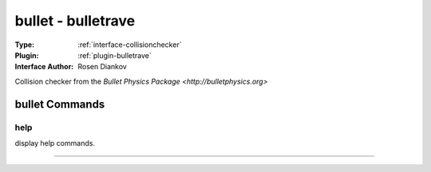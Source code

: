 .. _collisionchecker-bullet:

bullet - bulletrave
-------------------

:Type: :ref:`interface-collisionchecker`

:Plugin: :ref:`plugin-bulletrave`

:Interface Author: Rosen Diankov

Collision checker from the `Bullet Physics Package <http://bulletphysics.org>`


bullet Commands
===============


.. _collisionchecker-bullet-help:


help
~~~~

display help commands.

~~~~

